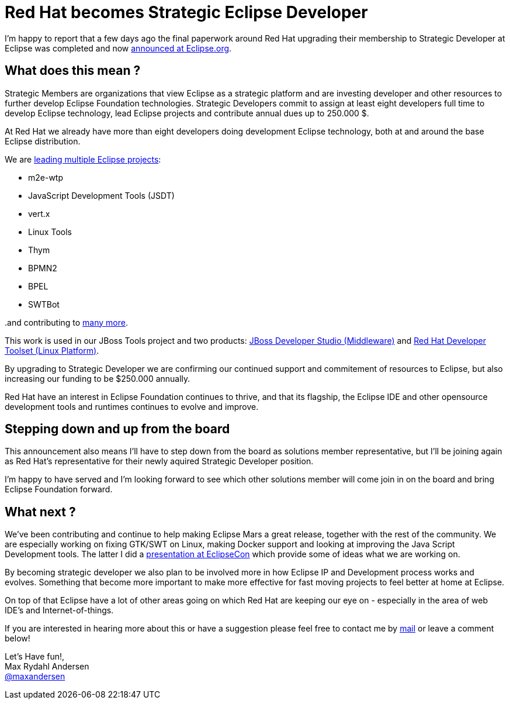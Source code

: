 = Red Hat becomes Strategic Eclipse Developer
:page-layout: blog
:page-author: maxandersen
:page-tags: [eclipse, jbosscentral]

I'm happy to report that a few days ago the final paperwork around
Red Hat upgrading their membership to Strategic Developer at Eclipse
was completed and now https://www.eclipse.org/org/press-release/20150505_redhat.php[announced at Eclipse.org].

== What does this mean ?

Strategic Members are organizations that view Eclipse as a strategic
platform and are investing developer and other resources to further
develop Eclipse Foundation technologies. Strategic Developers commit to
assign at least eight developers full time to develop Eclipse technology,
lead Eclipse projects and contribute annual dues up to 250.000 $.

At Red Hat we already have more than eight developers doing 
development Eclipse technology, both at and around the base Eclipse distribution.

We are http://jboss.org/eclipse[leading multiple Eclipse projects]:

* m2e-wtp
* JavaScript Development Tools (JSDT)
* vert.x
* Linux Tools
* Thym
* BPMN2
* BPEL
* SWTBot

..and contributing to https://www.eclipse.org/membership/showMember.php?member_id=731[many more].

This work is used in our JBoss Tools project and two products: http://www.jboss.org/products/devstudio/overview/[JBoss
Developer Studio (Middleware)] and https://access.redhat.com/documentation/en-US/Red_Hat_Developer_Toolset/[Red Hat Developer Toolset (Linux
Platform)].

By upgrading to Strategic Developer we are confirming our continued
support and commitement of resources to Eclipse, but also increasing
our funding to be $250.000 annually.

Red Hat have an interest in Eclipse Foundation continues to thrive,
and that its flagship, the Eclipse IDE and other opensource
development tools and runtimes continues to evolve and improve.

== Stepping down and up from the board

This announcement also means I'll have to step down from the board as
solutions member representative, but I'll be joining again as Red
Hat's representative for their newly aquired Strategic Developer
position.

I'm happy to have served and I'm looking forward to see which
other solutions member will come join in on the board and
bring Eclipse Foundation forward.

== What next ? 

We've been contributing and continue to help making Eclipse Mars a
great release, together with the rest of the community. We are
especially working on fixing GTK/SWT on Linux, making Docker support
and looking at improving the Java Script Development tools. The latter
I did a https://www.eclipsecon.org/na2015/session/making-eclipse-html-and-javascript-fun-again[presentation at EclipseCon]
which provide some of ideas what we are working on.

By becoming strategic developer we also plan to be involved more in
how Eclipse IP and Development process works and evolves. Something
that become more important to make more effective for
fast moving projects to feel better at home at Eclipse.

On top of that Eclipse have a lot of other areas going on which Red Hat are keeping our
eye on - especially in the area of web IDE's and Internet-of-things.

If you are interested in hearing more about this or have a suggestion please
feel free to contact me by mailto:manderse@redhat.com[mail] or leave a comment below! 

Let's Have fun!, +
Max Rydahl Andersen +
http://twitter.com/maxandersen[@maxandersen]

